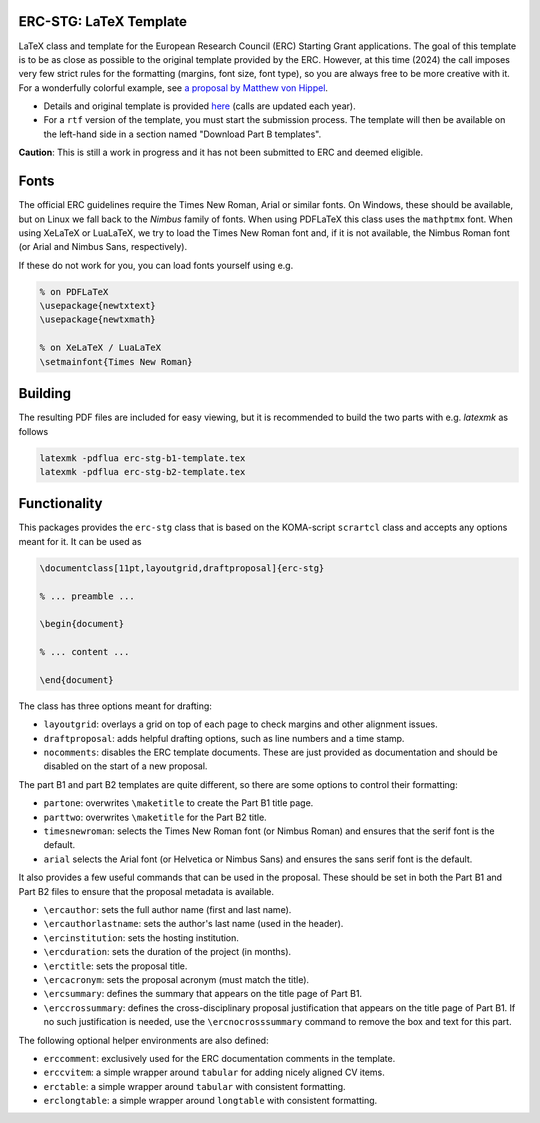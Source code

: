 ERC-STG: LaTeX Template
-----------------------

LaTeX class and template for the European Research Council (ERC) Starting Grant
applications. The goal of this template is to be as close as possible to the
original template provided by the ERC. However, at this time (2024) the call
imposes very few strict rules for the formatting (margins, font size, font type),
so you are always free to be more creative with it. For a wonderfully colorful example, see
`a proposal by Matthew von Hippel <https://4gravitons.com/2024/03/15/an-open-source-grant-proposal/>`__.

* Details and original template is provided
  `here <https://erc.europa.eu/apply-grant/starting-grant>`__
  (calls are updated each year).

* For a ``rtf`` version of the template, you must start the submission process.
  The template will then be available on the left-hand side in a section
  named "Download Part B templates".

**Caution**: This is still a work in progress and it has not been submitted to
ERC and deemed eligible.

Fonts
-----

The official ERC guidelines require the Times New Roman, Arial or similar fonts.
On Windows, these should be available, but on Linux we fall back to the *Nimbus*
family of fonts. When using PDFLaTeX this class uses the ``mathptmx`` font. When
using XeLaTeX or LuaLaTeX, we try to load the Times New Roman font and, if it
is not available, the Nimbus Roman font (or Arial and Nimbus Sans, respectively).

If these do not work for you, you can load fonts yourself using e.g.

.. code:: tex

    % on PDFLaTeX
    \usepackage{newtxtext}
    \usepackage{newtxmath}

    % on XeLaTeX / LuaLaTeX
    \setmainfont{Times New Roman}

Building
--------

The resulting PDF files are included for easy viewing, but it is recommended to
build the two parts with e.g. `latexmk` as follows

.. code:: bash

    latexmk -pdflua erc-stg-b1-template.tex
    latexmk -pdflua erc-stg-b2-template.tex

Functionality
-------------

This packages provides the ``erc-stg`` class that is based on the
KOMA-script ``scrartcl`` class and accepts any options meant for it. It can
be used as

.. code:: latex

    \documentclass[11pt,layoutgrid,draftproposal]{erc-stg}

    % ... preamble ...

    \begin{document}

    % ... content ...

    \end{document}

The class has three options meant for drafting:

* ``layoutgrid``: overlays a grid on top of each page to check margins and
  other alignment issues.
* ``draftproposal``: adds helpful drafting options, such as line numbers and
  a time stamp.
* ``nocomments``: disables the ERC template documents. These are just provided
  as documentation and should be disabled on the start of a new proposal.

The part B1 and part B2 templates are quite different, so there are some
options to control their formatting:

* ``partone``: overwrites ``\maketitle`` to create the Part B1 title page.
* ``parttwo``: overwrites ``\maketitle`` for the Part B2 title.
* ``timesnewroman``: selects the Times New Roman font (or Nimbus Roman) and
  ensures that the serif font is the default.
* ``arial`` selects the Arial font (or Helvetica or Nimbus Sans) and ensures
  the sans serif font is the default.

It also provides a few useful commands that can be used in the proposal. These
should be set in both the Part B1 and Part B2 files to ensure that the proposal
metadata is available.

* ``\ercauthor``: sets the full author name (first and last name).
* ``\ercauthorlastname``: sets the author's last name (used in the header).
* ``\ercinstitution``: sets the hosting institution.
* ``\ercduration``: sets the duration of the project (in months).
* ``\erctitle``: sets the proposal title.
* ``\ercacronym``: sets the proposal acronym (must match the title).
* ``\ercsummary``: defines the summary that appears on the title page of Part B1.
* ``\erccrossummary``: defines the cross-disciplinary proposal justification
  that appears on the title page of Part B1. If no such justification is needed,
  use the ``\ercnocrosssummary`` command to remove the box and text for this part.

The following optional helper environments are also defined:

* ``erccomment``: exclusively used for the ERC documentation comments in the
  template.
* ``erccvitem``: a simple wrapper around ``tabular`` for adding nicely aligned
  CV items.
* ``erctable``: a simple wrapper around ``tabular`` with consistent formatting.
* ``erclongtable``: a simple wrapper around ``longtable`` with consistent
  formatting.
